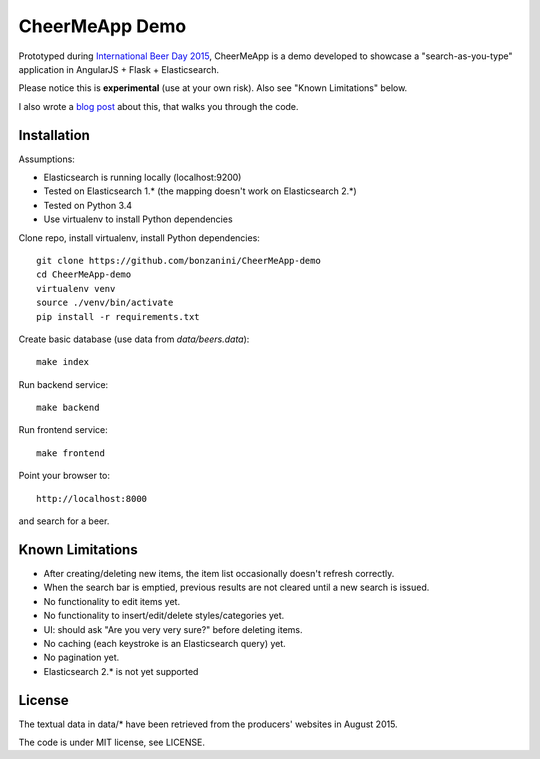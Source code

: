 CheerMeApp Demo
===============

Prototyped during `International Beer Day 2015 <https://en.wikipedia.org/wiki/International_Beer_Day>`_, 
CheerMeApp is a demo developed to showcase a "search-as-you-type" application
in AngularJS + Flask + Elasticsearch.

Please notice this is **experimental** (use at your own risk).
Also see "Known Limitations" below.

I also wrote a `blog post <http://marcobonzanini.com/2015/08/10/building-a-search-as-you-type-feature-with-elasticsearch-angularjs-and-flask>`_ about this, that walks you through the code.

Installation
------------

Assumptions:

* Elasticsearch is running locally (localhost:9200)
* Tested on Elasticsearch 1.* (the mapping doesn't work on Elasticsearch 2.*)
* Tested on Python 3.4
* Use virtualenv to install Python dependencies

Clone repo, install virtualenv, install Python dependencies::

    git clone https://github.com/bonzanini/CheerMeApp-demo
    cd CheerMeApp-demo
    virtualenv venv
    source ./venv/bin/activate
    pip install -r requirements.txt

Create basic database (use data from `data/beers.data`)::

    make index

Run backend service::

    make backend

Run frontend service::

    make frontend

Point your browser to::

    http://localhost:8000

and search for a beer.

Known Limitations
-----------------

- After creating/deleting new items, the item list occasionally
  doesn't refresh correctly.
- When the search bar is emptied, previous results are not cleared
  until a new search is issued.
- No functionality to edit items yet.
- No functionality to insert/edit/delete styles/categories yet.
- UI: should ask "Are you very very sure?" before deleting items.
- No caching (each keystroke is an Elasticsearch query) yet.
- No pagination yet.
- Elasticsearch 2.* is not yet supported

License
-------

The textual data in data/* have been retrieved from the producers' 
websites in August 2015.

The code is under MIT license, see LICENSE.


